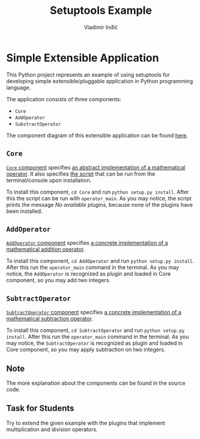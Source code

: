#+title: Setuptools Example
#+author: Vladimir Inđić
#+OPTIONS: date:nil
#+OPTIONS: toc:nil

* Simple Extensible Application

  This Python project represents an example of using setuptools for developing simple extensible/pluggable application
  in Python programming language.

  The application consists of three components:
  - ~Core~
  - ~AddOperator~
  - ~SubstractOperator~

  The component diagram of this extensible application can be found [[https://github.com/vladaindjic/SPC-exchange-students/tree/master/ComponentsSimple/diagrams][here]].
  
** ~Core~
   [[https://github.com/vladaindjic/SPC-exchange-students/tree/master/ComponentsSimple/Core][~Core~ component]] specifies [[https://github.com/vladaindjic/SPC-exchange-students/blob/master/ComponentsSimple/Core/plugin/operator/core/services/operator.py][an abstract implementation of a mathematical operator]].
   It also specifies [[https://github.com/vladaindjic/SPC-exchange-students/blob/master/ComponentsSimple/Core/plugin/operator/core/console_main.py][the script]] that can be run from the terminal/console upon installation.

   To install this component, ~cd Core~ and run ~python setup.py install~. After this
   the script can be run with ~operator_main~. As you may notice, the script
   prints the message /No available plugins/, because none of the plugins have been installed. 

** ~AddOperator~
   [[https://github.com/vladaindjic/SPC-exchange-students/tree/master/ComponentsSimple/AddOperator][~AddOperator~ component]] specifies [[https://github.com/vladaindjic/SPC-exchange-students/blob/master/ComponentsSimple/AddOperator/plugin/operator/addition/add_operator.py][a concrete implementation of a mathematical addition operator]].

   To install this component, ~cd AddOperator~ and run ~python setup.py install~. After this
   run the ~operator_main~ command in the terminal. As you may notice, the ~AddOperator~
   is recognized as plugin and loaded in Core component, so you may add two integers. 

** ~SubtractOperator~
    [[https://github.com/vladaindjic/SPC-exchange-students/tree/master/ComponentsSimple/SubtractOperator][~SubtractOperator~ component]] specifies [[https://github.com/vladaindjic/SPC-exchange-students/blob/master/ComponentsSimple/SubtractOperator/plugin/operator/subtraction/subtract_operator.py][a concrete implementation of a mathematical subtraction operator]].

   To install this component, ~cd SubtractOperator~ and run ~python setup.py install~. After this
   run the ~operator_main~ command in the terminal. As you may notice, the ~SubtractOperator~
   is recognized as plugin and loaded in Core component, so you may apply subtraction on two integers. 

** Note
   The more explanation about the components can be found in the source code.

** Task for Students 
   Try to extend the given example with the plugins that implement multiplication and division operators.
   
